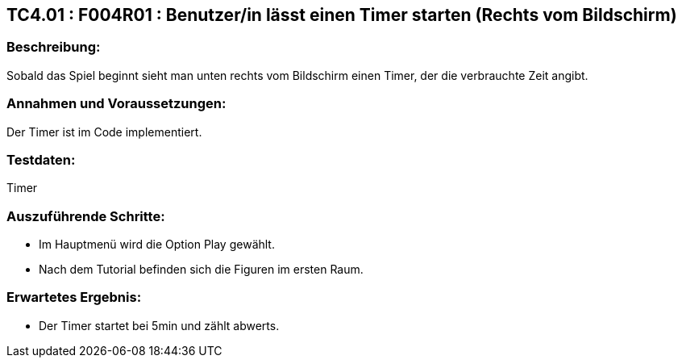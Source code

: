 == TC4.01 : F004R01 : Benutzer/in lässt einen Timer starten (Rechts vom Bildschirm)  ==

=== Beschreibung: === 
Sobald das Spiel beginnt sieht man unten rechts vom Bildschirm einen Timer, der die verbrauchte Zeit angibt. 

=== Annahmen und Voraussetzungen: === 
Der Timer ist im Code implementiert.

=== Testdaten: ===
Timer

=== Auszuführende Schritte: ===
    
    * Im Hauptmenü wird die Option Play gewählt. 
    * Nach dem Tutorial befinden sich die Figuren im ersten Raum.
        
=== Erwartetes Ergebnis: === 

    * Der Timer startet bei 5min und zählt abwerts.